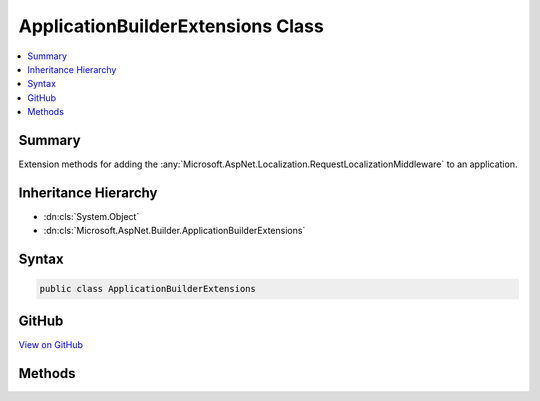 

ApplicationBuilderExtensions Class
==================================



.. contents:: 
   :local:



Summary
-------

Extension methods for adding the :any:`Microsoft.AspNet.Localization.RequestLocalizationMiddleware` to an application.





Inheritance Hierarchy
---------------------


* :dn:cls:`System.Object`
* :dn:cls:`Microsoft.AspNet.Builder.ApplicationBuilderExtensions`








Syntax
------

.. code-block:: csharp

   public class ApplicationBuilderExtensions





GitHub
------

`View on GitHub <https://github.com/aspnet/apidocs/blob/master/aspnet/localization/src/Microsoft.AspNet.Localization/ApplicationBuilderExtensions.cs>`_





.. dn:class:: Microsoft.AspNet.Builder.ApplicationBuilderExtensions

Methods
-------

.. dn:class:: Microsoft.AspNet.Builder.ApplicationBuilderExtensions
    :noindex:
    :hidden:

    
    .. dn:method:: Microsoft.AspNet.Builder.ApplicationBuilderExtensions.UseRequestLocalization(Microsoft.AspNet.Builder.IApplicationBuilder, Microsoft.AspNet.Localization.RequestCulture)
    
        
    
        Adds the :any:`Microsoft.AspNet.Localization.RequestLocalizationMiddleware` to automatically set culture information for
        requests based on information provided by the client using the default options.
    
        
        
        
        :param app: The .
        
        :type app: Microsoft.AspNet.Builder.IApplicationBuilder
        
        
        :param defaultRequestCulture: The default  to use if none of the
            requested cultures match supported cultures.
        
        :type defaultRequestCulture: Microsoft.AspNet.Localization.RequestCulture
        :rtype: Microsoft.AspNet.Builder.IApplicationBuilder
        :return: The <see cref="T:Microsoft.AspNet.Builder.IApplicationBuilder" />.
    
        
        .. code-block:: csharp
    
           public static IApplicationBuilder UseRequestLocalization(IApplicationBuilder app, RequestCulture defaultRequestCulture)
    
    .. dn:method:: Microsoft.AspNet.Builder.ApplicationBuilderExtensions.UseRequestLocalization(Microsoft.AspNet.Builder.IApplicationBuilder, Microsoft.AspNet.Localization.RequestLocalizationOptions, Microsoft.AspNet.Localization.RequestCulture)
    
        
    
        Adds the :any:`Microsoft.AspNet.Localization.RequestLocalizationMiddleware` to automatically set culture information for
        requests based on information provided by the client.
    
        
        
        
        :param app: The .
        
        :type app: Microsoft.AspNet.Builder.IApplicationBuilder
        
        
        :param options: The options to configure the middleware with.
        
        :type options: Microsoft.AspNet.Localization.RequestLocalizationOptions
        
        
        :param defaultRequestCulture: The default  to use if none of the
            requested cultures match supported cultures.
        
        :type defaultRequestCulture: Microsoft.AspNet.Localization.RequestCulture
        :rtype: Microsoft.AspNet.Builder.IApplicationBuilder
        :return: The <see cref="T:Microsoft.AspNet.Builder.IApplicationBuilder" />.
    
        
        .. code-block:: csharp
    
           public static IApplicationBuilder UseRequestLocalization(IApplicationBuilder app, RequestLocalizationOptions options, RequestCulture defaultRequestCulture)
    

